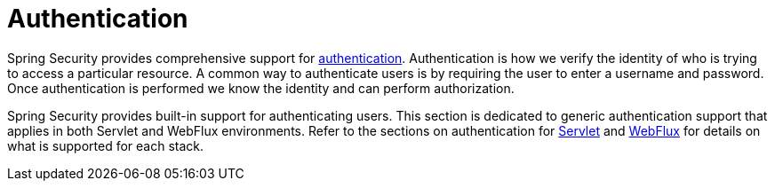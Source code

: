 [[authentication]]
= Authentication

Spring Security provides comprehensive support for https://en.wikipedia.org/wiki/Authentication[authentication].
Authentication is how we verify the identity of who is trying to access a particular resource.
A common way to authenticate users is by requiring the user to enter a username and password.
Once authentication is performed we know the identity and can perform authorization.

Spring Security provides built-in support for authenticating users.
This section is dedicated to generic authentication support that applies in both Servlet and WebFlux environments.
Refer to the sections on authentication for xref:servlet/authentication/index.adoc#servlet-authentication[Servlet] and xref:servlet/authentication/index.adoc[WebFlux] for details on what is supported for each stack.
